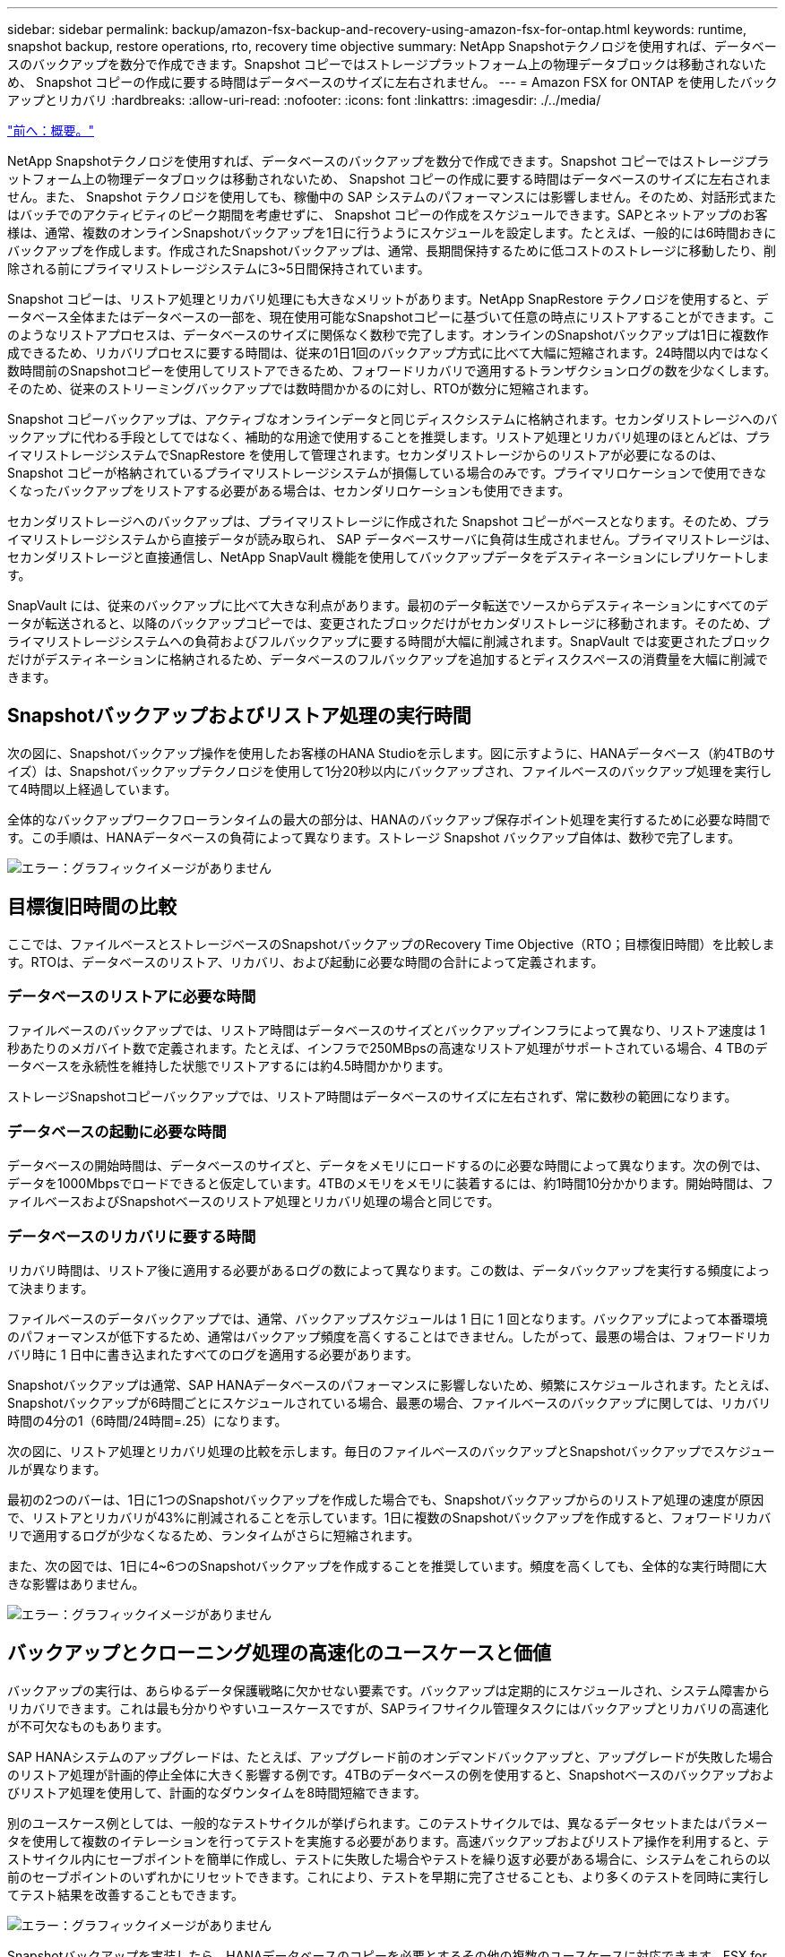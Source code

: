 ---
sidebar: sidebar 
permalink: backup/amazon-fsx-backup-and-recovery-using-amazon-fsx-for-ontap.html 
keywords: runtime, snapshot backup, restore operations, rto, recovery time objective 
summary: NetApp Snapshotテクノロジを使用すれば、データベースのバックアップを数分で作成できます。Snapshot コピーではストレージプラットフォーム上の物理データブロックは移動されないため、 Snapshot コピーの作成に要する時間はデータベースのサイズに左右されません。 
---
= Amazon FSX for ONTAP を使用したバックアップとリカバリ
:hardbreaks:
:allow-uri-read: 
:nofooter: 
:icons: font
:linkattrs: 
:imagesdir: ./../media/


link:amazon-fsx-overview.html["前へ：概要。"]

NetApp Snapshotテクノロジを使用すれば、データベースのバックアップを数分で作成できます。Snapshot コピーではストレージプラットフォーム上の物理データブロックは移動されないため、 Snapshot コピーの作成に要する時間はデータベースのサイズに左右されません。また、 Snapshot テクノロジを使用しても、稼働中の SAP システムのパフォーマンスには影響しません。そのため、対話形式またはバッチでのアクティビティのピーク期間を考慮せずに、 Snapshot コピーの作成をスケジュールできます。SAPとネットアップのお客様は、通常、複数のオンラインSnapshotバックアップを1日に行うようにスケジュールを設定します。たとえば、一般的には6時間おきにバックアップを作成します。作成されたSnapshotバックアップは、通常、長期間保持するために低コストのストレージに移動したり、削除される前にプライマリストレージシステムに3~5日間保持されています。

Snapshot コピーは、リストア処理とリカバリ処理にも大きなメリットがあります。NetApp SnapRestore テクノロジを使用すると、データベース全体またはデータベースの一部を、現在使用可能なSnapshotコピーに基づいて任意の時点にリストアすることができます。このようなリストアプロセスは、データベースのサイズに関係なく数秒で完了します。オンラインのSnapshotバックアップは1日に複数作成できるため、リカバリプロセスに要する時間は、従来の1日1回のバックアップ方式に比べて大幅に短縮されます。24時間以内ではなく数時間前のSnapshotコピーを使用してリストアできるため、フォワードリカバリで適用するトランザクションログの数を少なくします。そのため、従来のストリーミングバックアップでは数時間かかるのに対し、RTOが数分に短縮されます。

Snapshot コピーバックアップは、アクティブなオンラインデータと同じディスクシステムに格納されます。セカンダリストレージへのバックアップに代わる手段としてではなく、補助的な用途で使用することを推奨します。リストア処理とリカバリ処理のほとんどは、プライマリストレージシステムでSnapRestore を使用して管理されます。セカンダリストレージからのリストアが必要になるのは、 Snapshot コピーが格納されているプライマリストレージシステムが損傷している場合のみです。プライマリロケーションで使用できなくなったバックアップをリストアする必要がある場合は、セカンダリロケーションも使用できます。

セカンダリストレージへのバックアップは、プライマリストレージに作成された Snapshot コピーがベースとなります。そのため、プライマリストレージシステムから直接データが読み取られ、 SAP データベースサーバに負荷は生成されません。プライマリストレージは、セカンダリストレージと直接通信し、NetApp SnapVault 機能を使用してバックアップデータをデスティネーションにレプリケートします。

SnapVault には、従来のバックアップに比べて大きな利点があります。最初のデータ転送でソースからデスティネーションにすべてのデータが転送されると、以降のバックアップコピーでは、変更されたブロックだけがセカンダリストレージに移動されます。そのため、プライマリストレージシステムへの負荷およびフルバックアップに要する時間が大幅に削減されます。SnapVault では変更されたブロックだけがデスティネーションに格納されるため、データベースのフルバックアップを追加するとディスクスペースの消費量を大幅に削減できます。



== Snapshotバックアップおよびリストア処理の実行時間

次の図に、Snapshotバックアップ操作を使用したお客様のHANA Studioを示します。図に示すように、HANAデータベース（約4TBのサイズ）は、Snapshotバックアップテクノロジを使用して1分20秒以内にバックアップされ、ファイルベースのバックアップ処理を実行して4時間以上経過しています。

全体的なバックアップワークフローランタイムの最大の部分は、HANAのバックアップ保存ポイント処理を実行するために必要な時間です。この手順は、HANAデータベースの負荷によって異なります。ストレージ Snapshot バックアップ自体は、数秒で完了します。

image:amazon-fsx-image1.png["エラー：グラフィックイメージがありません"]



== 目標復旧時間の比較

ここでは、ファイルベースとストレージベースのSnapshotバックアップのRecovery Time Objective（RTO；目標復旧時間）を比較します。RTOは、データベースのリストア、リカバリ、および起動に必要な時間の合計によって定義されます。



=== データベースのリストアに必要な時間

ファイルベースのバックアップでは、リストア時間はデータベースのサイズとバックアップインフラによって異なり、リストア速度は 1 秒あたりのメガバイト数で定義されます。たとえば、インフラで250MBpsの高速なリストア処理がサポートされている場合、4 TBのデータベースを永続性を維持した状態でリストアするには約4.5時間かかります。

ストレージSnapshotコピーバックアップでは、リストア時間はデータベースのサイズに左右されず、常に数秒の範囲になります。



=== データベースの起動に必要な時間

データベースの開始時間は、データベースのサイズと、データをメモリにロードするのに必要な時間によって異なります。次の例では、データを1000Mbpsでロードできると仮定しています。4TBのメモリをメモリに装着するには、約1時間10分かかります。開始時間は、ファイルベースおよびSnapshotベースのリストア処理とリカバリ処理の場合と同じです。



=== データベースのリカバリに要する時間

リカバリ時間は、リストア後に適用する必要があるログの数によって異なります。この数は、データバックアップを実行する頻度によって決まります。

ファイルベースのデータバックアップでは、通常、バックアップスケジュールは 1 日に 1 回となります。バックアップによって本番環境のパフォーマンスが低下するため、通常はバックアップ頻度を高くすることはできません。したがって、最悪の場合は、フォワードリカバリ時に 1 日中に書き込まれたすべてのログを適用する必要があります。

Snapshotバックアップは通常、SAP HANAデータベースのパフォーマンスに影響しないため、頻繁にスケジュールされます。たとえば、Snapshotバックアップが6時間ごとにスケジュールされている場合、最悪の場合、ファイルベースのバックアップに関しては、リカバリ時間の4分の1（6時間/24時間=.25）になります。

次の図に、リストア処理とリカバリ処理の比較を示します。毎日のファイルベースのバックアップとSnapshotバックアップでスケジュールが異なります。

最初の2つのバーは、1日に1つのSnapshotバックアップを作成した場合でも、Snapshotバックアップからのリストア処理の速度が原因で、リストアとリカバリが43%に削減されることを示しています。1日に複数のSnapshotバックアップを作成すると、フォワードリカバリで適用するログが少なくなるため、ランタイムがさらに短縮されます。

また、次の図では、1日に4~6つのSnapshotバックアップを作成することを推奨しています。頻度を高くしても、全体的な実行時間に大きな影響はありません。

image:amazon-fsx-image2.png["エラー：グラフィックイメージがありません"]



== バックアップとクローニング処理の高速化のユースケースと価値

バックアップの実行は、あらゆるデータ保護戦略に欠かせない要素です。バックアップは定期的にスケジュールされ、システム障害からリカバリできます。これは最も分かりやすいユースケースですが、SAPライフサイクル管理タスクにはバックアップとリカバリの高速化が不可欠なものもあります。

SAP HANAシステムのアップグレードは、たとえば、アップグレード前のオンデマンドバックアップと、アップグレードが失敗した場合のリストア処理が計画的停止全体に大きく影響する例です。4TBのデータベースの例を使用すると、Snapshotベースのバックアップおよびリストア処理を使用して、計画的なダウンタイムを8時間短縮できます。

別のユースケース例としては、一般的なテストサイクルが挙げられます。このテストサイクルでは、異なるデータセットまたはパラメータを使用して複数のイテレーションを行ってテストを実施する必要があります。高速バックアップおよびリストア操作を利用すると、テストサイクル内にセーブポイントを簡単に作成し、テストに失敗した場合やテストを繰り返す必要がある場合に、システムをこれらの以前のセーブポイントのいずれかにリセットできます。これにより、テストを早期に完了させることも、より多くのテストを同時に実行してテスト結果を改善することもできます。

image:amazon-fsx-image3.png["エラー：グラフィックイメージがありません"]

Snapshotバックアップを実装したら、HANAデータベースのコピーを必要とするその他の複数のユースケースに対応できます。FSX for ONTAP を使用すると、使用可能な任意のSnapshotバックアップの内容に基づいて新しいボリュームを作成できます。この処理は、ボリュームのサイズに関係なく数秒で実行されます。

最も一般的なユースケースはSAPシステムの更新です。本番用システムのデータをテストシステムまたはQAシステムにコピーする必要があります。FSX for ONTAP クローニング機能を利用すると、本番用システムの任意のSnapshotコピーから、わずか数秒でテストシステム用のボリュームをプロビジョニングできます。その後、新しいボリュームをテストシステムに接続し、HANAデータベースをリカバリする必要があります。

2つ目のユースケースは、リペアシステムを作成したもので、本番システムでの論理的な破損に対処するために使用されます。この場合、本番用システムの古いSnapshotバックアップを使用して修復システムが開始されます。これは、破損が発生する前のデータと同一の、本番システムのクローンです。その後、リペアシステムを使用して問題を分析し、破損する前に必要なデータをエクスポートします。

最後のユースケースは、レプリケーションを停止することなくディザスタリカバリのフェイルオーバーテストを実行できるため、ディザスタリカバリの設定のRTOとRecovery Point Objective（RPO；目標復旧時点）に影響を及ぼすことなく、FSX for ONTAP NetApp SnapMirrorレプリケーションを使用してデータをディザスタリカバリサイトにレプリケートすると、本番用Snapshotバックアップをディザスタリカバリサイトでも使用できるようになり、ディザスタリカバリテスト用の新しいボリュームを作成できるようになります。

image:amazon-fsx-image4.png["エラー：グラフィックイメージがありません"]

link:amazon-fsx-snapcenter-architecture.html["次の例は、 SnapCenter のアーキテクチャです。"]
